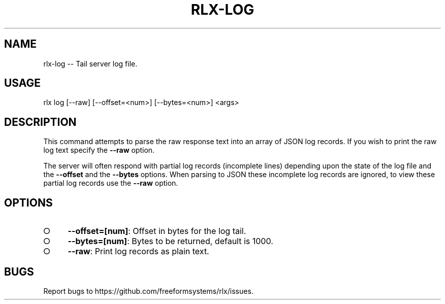 .TH "RLX-LOG" "1" "August 2015" "rlx-log 0.1.420" "User Commands"
.SH "NAME"
rlx-log -- Tail server log file.
.SH "USAGE"

rlx log [\-\-raw] [\-\-offset=<num>] [\-\-bytes=<num>] <args>
.SH "DESCRIPTION"
.PP
This command attempts to parse the raw response text into an array of JSON log records. If you wish to print the raw log text specify the \fB\-\-raw\fR option.
.PP
The server will often respond with partial log records (incomplete lines) depending upon the state of the log file and the \fB\-\-offset\fR and the \fB\-\-bytes\fR options. When parsing to JSON these incomplete log records are ignored, to view these partial log records use the \fB\-\-raw\fR option.
.SH "OPTIONS"
.BL
.IP "\[ci]" 4
\fB\-\-offset=[num]\fR: Offset in bytes for the log tail. 
.IP "\[ci]" 4
\fB\-\-bytes=[num]\fR: Bytes to be returned, default is 1000.
.IP "\[ci]" 4
\fB\-\-raw\fR: Print log records as plain text.
.EL
.SH "BUGS"
.PP
Report bugs to https://github.com/freeformsystems/rlx/issues.
